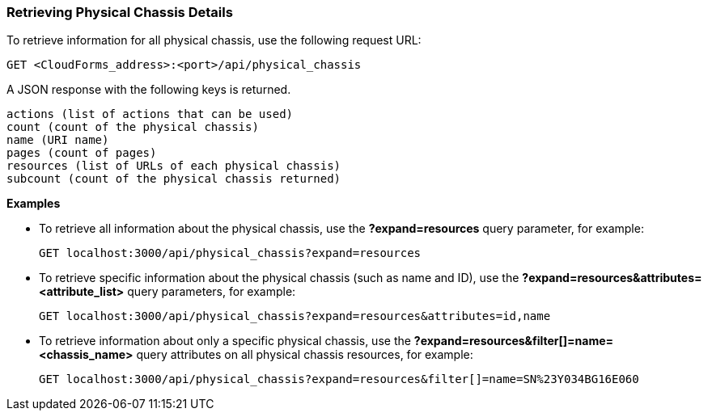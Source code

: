 === Retrieving Physical Chassis Details

To retrieve information for all physical chassis, use the following request URL:
-----------------------------------------------------
GET <CloudForms_address>:<port>/api/physical_chassis
-----------------------------------------------------

A JSON response with the following keys is returned.
------------------------------------------------------
actions (list of actions that can be used)
count (count of the physical chassis)
name (URI name)
pages (count of pages)
resources (list of URLs of each physical chassis) 
subcount (count of the physical chassis returned) 
------------------------------------------------------

*Examples*

* To retrieve all information about the physical chassis, use the *?expand=resources* query parameter, for example:
+
--------------------------------------------------------
GET localhost:3000/api/physical_chassis?expand=resources
--------------------------------------------------------
* To retrieve specific information about the physical chassis (such as name and ID), use the *?expand=resources&attributes=<attribute_list>* query parameters, for example:
+
---------------------------------------------------------------------------
GET localhost:3000/api/physical_chassis?expand=resources&attributes=id,name
---------------------------------------------------------------------------
* To retrieve information about only a specific physical chassis, use the *?expand=resources&filter[]=name=<chassis_name>* query attributes on all physical chassis resources, for example:
+
------------------------------------------------------------------------------------------
GET localhost:3000/api/physical_chassis?expand=resources&filter[]=name=SN%23Y034BG16E060
------------------------------------------------------------------------------------------
